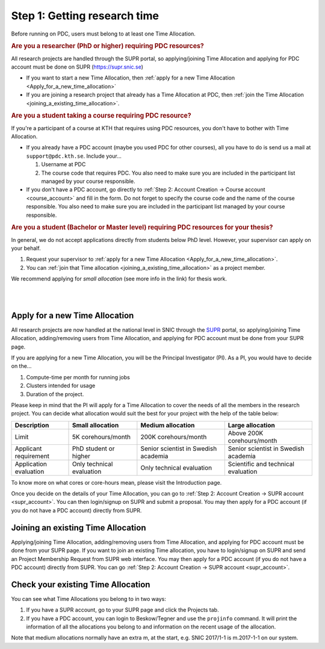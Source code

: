 .. index:: get_research_time
.. _get_research_time:

Step 1: Getting research time
=============================

.. centered::
   *It is easy to become a user at PDC, just follow these instructions.*

Before running on PDC, users must belong to at least one Time Allocation. 


.. rubric:: Are you a researcher (PhD or higher) requiring PDC resources?

All research projects are handled through the SUPR portal,
so applying/joining Time Allocation and applying for PDC account must be done on SUPR (https://supr.snic.se)
	    
* If you want to start a new Time Allocation, then :ref:`apply for a new Time Allocation <Apply_for_a_new_time_allocation>`
* If you are joining a research project that already has a Time Allocation at PDC, then :ref:`join the Time Allocation <joining_a_existing_time_allocation>`.

.. rubric:: Are you a student taking a course requiring PDC resource?

If you're a participant of a course at KTH that requires using PDC resources, you don't have to bother with Time Allocation.

* If you already have a PDC account (maybe you used PDC for other courses),
  all you have to do is send us a mail at ``support@pdc.kth.se``.
  Include your...

  #. Username at PDC
  #. The course code that requires PDC.
     You also need to make sure you are included in the participant list managed by your course responsible.

* If you don't have a PDC account, go directly to :ref:`Step 2: Account Creation -> Course account <course_account>`
  and fill in the form. Do not forget to specify the course code and the name of the course responsible.
  You also need to make sure you are included in the participant list managed by your course responsible.

.. rubric:: Are you a student (Bachelor or Master level) requiring PDC resources for your thesis?

In general, we do not accept applications directly from students below PhD level. However, your supervisor can apply on your behalf.

#. Request your supervisor to :ref:`apply for a new Time Allocation <Apply_for_a_new_time_allocation>`.
#. You can :ref:`join that Time allocation <joining_a_existing_time_allocation>` as a project member.

We recommend applying for *small allocation* (see more info in the link) for thesis work.


|
|

.. TODO: Make red arrows as hyperlinks to pages.
.. Shouldn't be here. Maybe in running research section. Acknowledge your SNAC/PDC time allocation https://drive.google.com/uc?id=0BxYU3X5kGVqrYW1xTkRnQXRqRU0

.. graphviz::

   digraph structs {
   
     subgraph cluster1 {
     style=invis; 
     color=white;
     edge [color=white];
    
     user_phd [shape=box,color=white,fixedsize=true,height=2,width=2,label=
     <
       <table border="0">
         <tr>
           <td fixedsize="true" width="100" height="100" border="0"><img src="documents/starting/get_research_time/icons/researcher.png"/></td>
         </tr>
         <tr>
           <td>Researcher <br /> (PhD)</td>
         </tr>
       </table>
     >];

     user_student [shape=record,color=white,fixedsize=true,height=2,width=2,label=
     <
       <table border="0">
         <tr>
           <td fixedsize="true" width="100" height="100" border="0"><img src="documents/starting/get_research_time/icons/student.png"/></td>
         </tr>
         <tr>
           <td>Student <br /> (MSc/Course)</td>
         </tr>
       </table>
     >];

     user_industry [shape=record,href="www.google.com",color=white,fixedsize=true,height=2,width=2,label=
     <
       <table border="0">
         <tr>
           <td fixedsize="true" width="100" height="100" border="0"><img src="documents/starting/get_research_time/icons/industry.png"/></td>
         </tr>
         <tr>
           <td>Special account <br /> (PRACE, Scania, ..)</td>
         </tr>
       </table>
     >];  
     
     user_phd -> user_student;
     user_student -> user_industry;
     }


     subgraph cluster0 {
     rank=same;
     style=invis; 
     node [shape=record];

     struct1 [border=0,shape=box,fixedsize=true,height=0.7,width=2.2,label=
     <
       <table border="0">
         <tr>
           <td fixedsize="true" width="150" height="30" border="0"><img src="documents/starting/get_research_time/icons/snic.png"/></td>
         </tr>
       </table>
     >];
     
     struct3 [shape=box,fontsize=20,fontsize=20,fixedsize=true,height=4,width=2.5,label=
     <
       <table border="0">
         <tr>
           <td> PDC Centre <br/><br/></td>
         </tr>
         <tr>
           <td fixedsize="true" width="75" height="75" border="0"><img src="documents/starting/get_research_time/icons/pdc.png"/></td>
         </tr>
         <tr>
           <td fixedsize="true" width="120" height="75" border="0"><img src="documents/starting/get_research_time/icons/pdc_cluster.png"/></td>
         </tr>
       </table>
     >, href="www.google.com"];

     struct2 [shape=box,fontsize=20,fixedsize=true,height=4,width=2.5,label=
     <
       <table border="0">
         <tr>
           <td> Other HPC Centres <br/><br/> </td>
         </tr>
         <tr>
           <td fixedsize="true" width="70" height="30" border="0"><img src="documents/starting/get_research_time/icons/nsc.png"/></td>
         </tr>
         <tr>
           <td fixedsize="true" width="100" height="30" border="0"><img src="documents/starting/get_research_time/icons/hpc2n.png"/></td>
         </tr>
         <tr>
           <td fixedsize="true" width="70" height="50" border="0"><img src="documents/starting/get_research_time/icons/lunarc.png"/></td>
         </tr>
         <tr>
           <td fixedsize="true" width="120" height="30" border="0"><img src="documents/starting/get_research_time/icons/UPPMAX.png"/></td>
         </tr>
         <tr>
           <td fixedsize="true" width="120" height="30" border="0"><img src="documents/starting/get_research_time/icons/C3SE.png"/></td>
         </tr>
       </table>
     >];

     }

     { rank=same; struct1; user_phd; }
     { rank=same; struct2; user_industry; }
     { rank=same; struct3; user_industry; }

     struct1 -> struct2 [penwidth=2];
     struct1 -> struct3 [penwidth=2];    

     edge[constraint=false];
     user_phd -> struct1 [penwidth=3, fontcolor=red, color=red, label="Apply via SUPR account"];
     user_student -> struct3 [penwidth=3, fontcolor=red, color=red, label="Apply for PDC account"];
     user_industry -> struct3 [penwidth=3, fontcolor=red, color=red, label="Contact PDC directly"];   
     
     }

.. _Apply_for_a_new_time_allocation:
     
Apply for a new Time Allocation
-------------------------------

All research projects are now handled at the national level in SNIC through the `SUPR <https://supr.snic.se/>`_ portal, 
so applying/joining Time Allocation, adding/removing users from Time Allocation,
and applying for PDC account must be done from your SUPR page.

If you are applying for a new Time Allocation, you will be the Principal Investigator (PI). As a PI,
you would have to decide on the...

#. Compute-time per month for running jobs
#. Clusters intended for usage
#. Duration of the project.

Please keep in mind that the PI will apply for a Time Allocation to cover the needs of all the members in the research project. 
You can decide what allocation would suit the best for your project with the help of the table below:

========================= ==================================== ==================================== ====================================
Description                          Small allocation                     Medium allocation                    Large allocation
========================= ==================================== ==================================== ====================================
Limit                     5K corehours/month                   200K corehours/month                 Above 200K corehours/month
Applicant requirement     PhD student or higher                Senior scientist in Swedish academia Senior scientist in Swedish academia
Application evaluation    Only technical evaluation            Only technical evaluation            Scientific and technical evaluation
========================= ==================================== ==================================== ====================================

.. Add to large allocation, application evaluation: Evidence of successful work at a medium level needed. Performed by SNAC twice a year   


To know more on what cores or core-hours mean, please visit the Introduction page.


Once you decide on the details of your Time Allocation, you can go to :ref:`Step 2: Account Creation -> SUPR account <supr_account>`. 
You can then login/signup on SUPR and submit a proposal. You may then apply for a PDC account (if you do not have a PDC account)
directly from SUPR.

.. _joining_a_existing_time_allocation:

Joining an existing Time Allocation
-----------------------------------

Applying/joining Time Allocation, adding/removing users from Time Allocation, and applying for PDC account must be done from your SUPR page.
If you want to join an existing Time allocation, you have to login/signup on SUPR and send an Project Membership Request from SUPR web interface. 
You may then apply for a PDC account (if you do not have a PDC account) directly from SUPR. 
You can go :ref:`Step 2: Account Creation -> SUPR account <supr_account>`.


Check your existing Time Allocation
-----------------------------------

You can see what Time Allocations you belong to in two ways:

#. If you have a SUPR account, go to your SUPR page and click the Projects tab.
#. If you have a PDC account, you can login to Beskow/Tegner and use the ``projinfo`` command.
   It will print the information of all the allocations you belong to and information on the recent usage of the allocation.

Note that medium allocations normally have an extra m, at the start, e.g. SNIC 2017/1-1 is m.2017-1-1 on our system.

